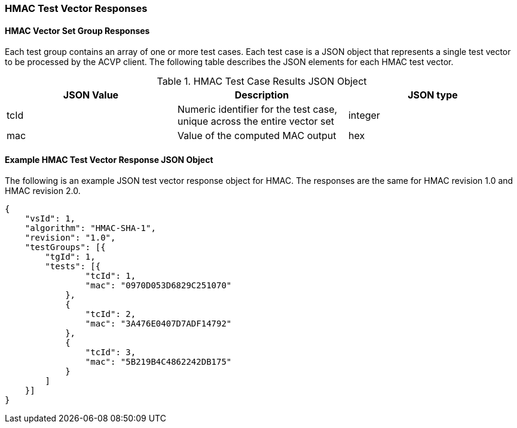 [[hmac_vector_responses]]
=== HMAC Test Vector Responses

[[hmac_vr_group_table]]
==== HMAC Vector Set Group Responses

Each test group contains an array of one or more test cases. Each test case is a JSON object that represents a single test vector to be processed by the ACVP client. The following table describes the JSON elements for each HMAC test vector.

[[hmac_vs_tr_table]]
.HMAC Test Case Results JSON Object
|===
| JSON Value | Description | JSON type

| tcId | Numeric identifier for the test case, unique across the entire vector set | integer
| mac | Value of the computed MAC output | hex
|===

[[hmac_test_vector_response_json]]
==== Example HMAC Test Vector Response JSON Object

The following is an example JSON test vector response object for HMAC. The responses are the same for HMAC revision 1.0 and HMAC revision 2.0. 

[source, json]
----
{
    "vsId": 1,
    "algorithm": "HMAC-SHA-1",
    "revision": "1.0",
    "testGroups": [{
        "tgId": 1,
        "tests": [{
                "tcId": 1,
                "mac": "0970D053D6829C251070"
            },
            {
                "tcId": 2,
                "mac": "3A476E0407D7ADF14792"
            },
            {
                "tcId": 3,
                "mac": "5B219B4C4862242DB175"
            }
        ]
    }]
}
----
